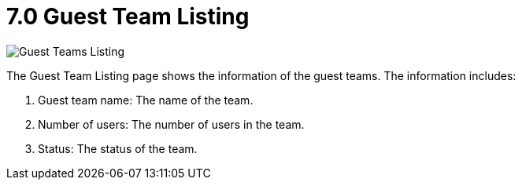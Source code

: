 [#h3_t2t_applet_guest_team_listing]
= 7.0 Guest Team Listing

image::29-GuestTeamsListing.png[Guest Teams Listing, align = "center"]

The Guest Team Listing page shows the information of the guest teams. The information includes:

1. Guest team name: The name of the team.
2. Number of users: The number of users in the team.
3. Status: The status of the team.